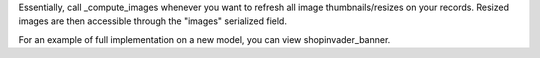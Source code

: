 Essentially, call _compute_images whenever you want to refresh all image thumbnails/resizes
on your records. Resized images are then accessible through the "images" serialized field.

For an example of full implementation on a new model, you can view shopinvader_banner.
